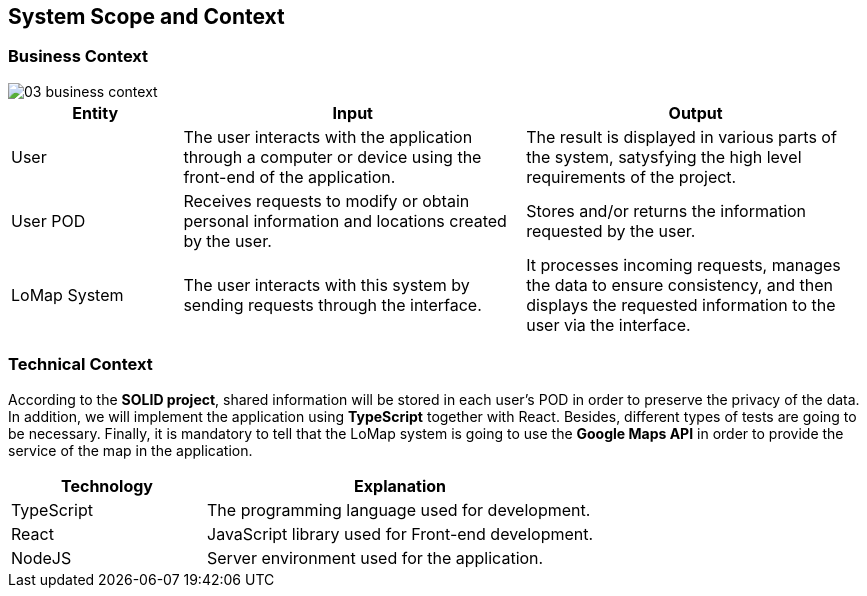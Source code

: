 [[section-system-scope-and-context]]
## System Scope and Context
### Business Context

:imagesdir: images/
image::03_business_context.png[]

[options = "header",cols="1,2,2"]
|===
| Entity | Input | Output
| User | The user interacts with the application through a computer or device using the front-end of the application. | The result is displayed in various parts of the system, satysfying the high level requirements of the project.
| User POD | Receives requests to modify or obtain personal information and locations created by the user. | Stores and/or returns the information requested by the user.
| LoMap System | The user interacts with this system by sending requests through the interface. | It processes incoming requests, manages the data to ensure consistency, and then displays the requested information to the user via the interface.
|===

### Technical Context

According to the *SOLID project*, shared information will be stored in each user's POD in order to preserve the privacy of the data. In addition, we will implement the application using *TypeScript* together with React. Besides, different types of tests are going to be necessary. Finally, it is mandatory to tell that the LoMap system is going to use the *Google Maps API* in order to provide the service of the map in the application.

[options="header",cols="1,2"]
|===
| Technology | Explanation
| TypeScript | The programming language used for development.
| React | JavaScript library used for Front-end development.
| NodeJS | Server environment used for the application.
|===
